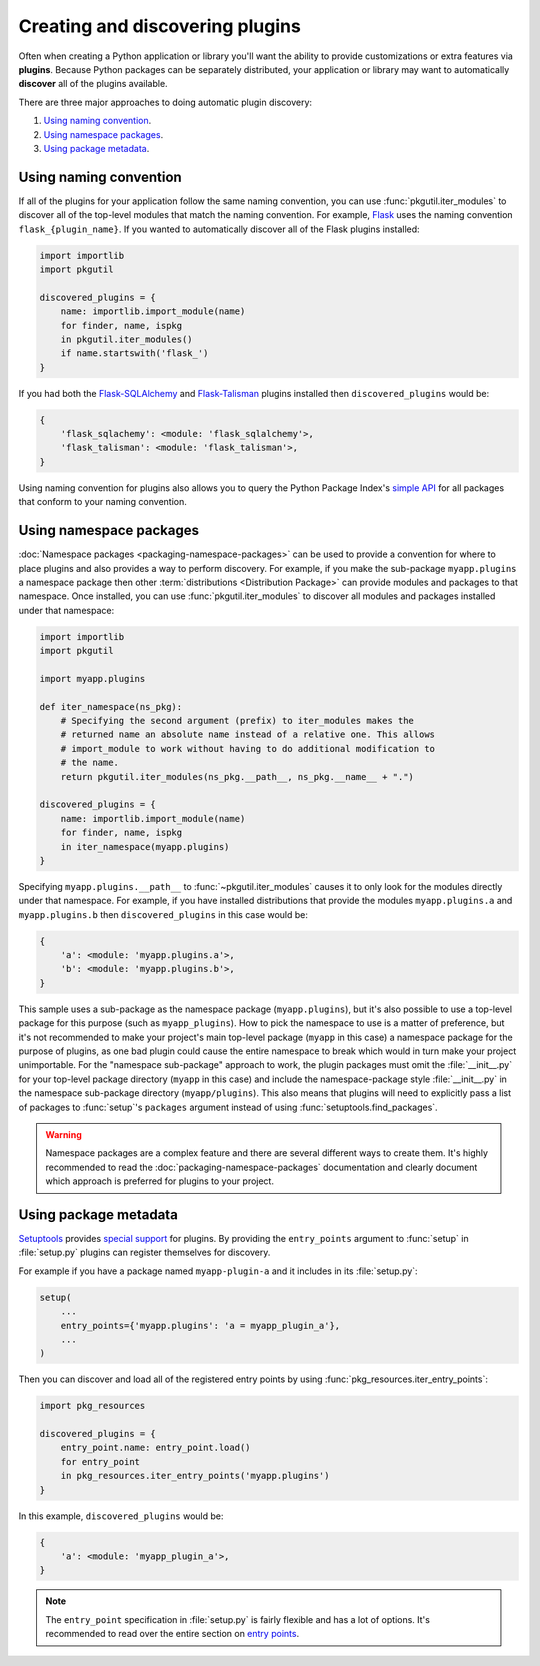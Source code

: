 ================================
Creating and discovering plugins
================================

Often when creating a Python application or library you'll want the ability to
provide customizations or extra features via **plugins**. Because Python
packages can be separately distributed, your application or library may want to
automatically **discover** all of the plugins available.

There are three major approaches to doing automatic plugin discovery:

#. `Using naming convention`_.
#. `Using namespace packages`_.
#. `Using package metadata`_.


Using naming convention
=======================

If all of the plugins for your application follow the same naming convention,
you can use :func:`pkgutil.iter_modules` to discover all of the top-level
modules that match the naming convention. For example, `Flask`_ uses the
naming convention ``flask_{plugin_name}``. If you wanted to automatically
discover all of the Flask plugins installed:

.. code-block:: python

    import importlib
    import pkgutil

    discovered_plugins = {
        name: importlib.import_module(name)
        for finder, name, ispkg
        in pkgutil.iter_modules()
        if name.startswith('flask_')
    }

If you had both the `Flask-SQLAlchemy`_ and `Flask-Talisman`_ plugins installed
then ``discovered_plugins`` would be:

.. code-block:: python

    {
        'flask_sqlachemy': <module: 'flask_sqlalchemy'>,
        'flask_talisman': <module: 'flask_talisman'>,
    }

Using naming convention for plugins also allows you to query the
Python Package Index's `simple API`_ for all packages that conform to your
naming convention.

.. _Flask: https://pypi.org/project/Flask/
.. _Flask-SQLAlchemy: https://pypi.org/project/Flask-SQLAlchemy/
.. _Flask-Talisman: https://pypi.org/project/flask-talisman
.. _simple API: https://www.python.org/dev/peps/pep-0503/#specification


Using namespace packages
========================

:doc:`Namespace packages <packaging-namespace-packages>` can be used to provide
a convention for where to place plugins and also provides a way to perform
discovery. For example, if you make the sub-package ``myapp.plugins`` a
namespace package then other :term:`distributions <Distribution Package>` can
provide modules and packages to that namespace. Once installed, you can use
:func:`pkgutil.iter_modules` to discover all modules and packages installed
under that namespace:

.. code-block:: python

    import importlib
    import pkgutil

    import myapp.plugins

    def iter_namespace(ns_pkg):
        # Specifying the second argument (prefix) to iter_modules makes the
        # returned name an absolute name instead of a relative one. This allows
        # import_module to work without having to do additional modification to
        # the name.
        return pkgutil.iter_modules(ns_pkg.__path__, ns_pkg.__name__ + ".")

    discovered_plugins = {
        name: importlib.import_module(name)
        for finder, name, ispkg
        in iter_namespace(myapp.plugins)
    }

Specifying ``myapp.plugins.__path__`` to :func:`~pkgutil.iter_modules` causes
it to only look for the modules directly under that namespace. For example,
if you have installed distributions that provide the modules ``myapp.plugins.a``
and ``myapp.plugins.b`` then ``discovered_plugins`` in this case would be:

.. code-block:: python

    {
        'a': <module: 'myapp.plugins.a'>,
        'b': <module: 'myapp.plugins.b'>,
    }

This sample uses a sub-package as the namespace package (``myapp.plugins``), but
it's also possible to use a top-level package for this purpose (such as
``myapp_plugins``). How to pick the namespace to use is a matter of preference,
but it's not recommended to make your project's main top-level package
(``myapp`` in this case) a namespace package for the purpose of plugins, as one
bad plugin could cause the entire namespace to break which would in turn make
your project unimportable. For the "namespace sub-package" approach to work,
the plugin packages must omit the :file:`__init__.py` for your top-level
package directory (``myapp`` in this case) and include the namespace-package
style :file:`__init__.py` in the namespace sub-package directory
(``myapp/plugins``).  This also means that plugins will need to explicitly pass
a list of packages to :func:`setup`'s ``packages`` argument instead of using
:func:`setuptools.find_packages`.

.. warning:: Namespace packages are a complex feature and there are several
    different ways to create them. It's highly recommended to read the
    :doc:`packaging-namespace-packages` documentation and clearly document
    which approach is preferred for plugins to your project.

Using package metadata
======================

`Setuptools`_ provides `special support`_ for plugins. By
providing the ``entry_points`` argument to :func:`setup` in :file:`setup.py`
plugins can register themselves for discovery.

For example if you have a package named ``myapp-plugin-a`` and it includes
in its :file:`setup.py`:

.. code-block:: python

    setup(
        ...
        entry_points={'myapp.plugins': 'a = myapp_plugin_a'},
        ...
    )

Then you can discover and load all of the registered entry points by using
:func:`pkg_resources.iter_entry_points`:

.. code-block:: python

    import pkg_resources

    discovered_plugins = {
        entry_point.name: entry_point.load()
        for entry_point
        in pkg_resources.iter_entry_points('myapp.plugins')
    }

In this example, ``discovered_plugins`` would be:

.. code-block:: python

    {
        'a': <module: 'myapp_plugin_a'>,
    }

.. note:: The ``entry_point`` specification in :file:`setup.py` is fairly
    flexible and has a lot of options. It's recommended to read over the entire
    section on `entry points`_.

.. _Setuptools: http://setuptools.readthedocs.io
.. _special support:
.. _entry points:
    http://setuptools.readthedocs.io/en/latest/setuptools.html#dynamic-discovery-of-services-and-plugins
